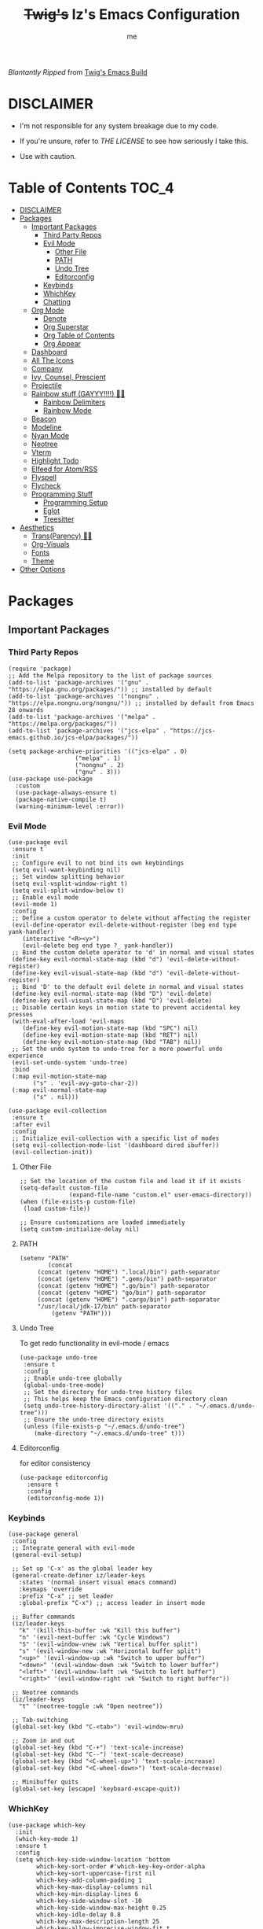 #+title: +Twig's+ Iz's Emacs Configuration
#+startup: showall
#+options: toc:4
#+author: me

#+BEGIN_HTML
<div align="left">
<img alt="GitHub Repo stars" src="https://img.shields.io/github/stars/izder456/Minimal-Emacs?style=plastic">
<img alt="Lines of code" src="https://tokei.rs/b1/github/izder456/Minimal-Emacs?category=code&style=plastic">
</div>
#+END_HTML

/Blantantly Ripped/ from [[https://git.disroot.org/twigthecat/emacs.git][Twig's Emacs Build]]

* DISCLAIMER

- I'm not responsible for any system breakage due to my code.

- If you're unsure, refer to [[LICENSE.txt][THE LICENSE]] to see how seriously I take this.

- Use with caution.

* Table of Contents :TOC_4:
- [[#disclaimer][DISCLAIMER]]
- [[#packages][Packages]]
  - [[#important-packages][Important Packages]]
    - [[#third-party-repos][Third Party Repos]]
    - [[#evil-mode][Evil Mode]]
      - [[#other-file][Other File]]
      - [[#path][PATH]]
      - [[#undo-tree][Undo Tree]]
      - [[#editorconfig][Editorconfig]]
    - [[#keybinds][Keybinds]]
    - [[#whichkey][WhichKey]]
    - [[#chatting][Chatting]]
  - [[#org-mode][Org Mode]]
    - [[#denote][Denote]]
    - [[#org-superstar][Org Superstar]]
    - [[#org-table-of-contents][Org Table of Contents]]
    - [[#org-appear][Org Appear]]
  - [[#dashboard][Dashboard]]
  - [[#all-the-icons][All The Icons]]
  - [[#company][Company]]
  - [[#ivy-counsel-prescient][Ivy, Counsel, Prescient]]
  - [[#projectile][Projectile]]
  - [[#rainbow-stuff-gayyy-️][Rainbow stuff (GAYYY!!!!) 🏳️‍🌈]]
    - [[#rainbow-delimiters][Rainbow Delimiters]]
    - [[#rainbow-mode][Rainbow Mode]]
  - [[#beacon][Beacon]]
  - [[#modeline][Modeline]]
  - [[#nyan-mode][Nyan Mode]]
  - [[#neotree][Neotree]]
  - [[#vterm][Vterm]]
  - [[#highlight-todo][Highlight Todo]]
  - [[#elfeed-for-atomrss][Elfeed for Atom/RSS]]
  - [[#flyspell][Flyspell]]
  - [[#flycheck][Flycheck]]
  - [[#programming-stuff][Programming Stuff]]
    - [[#programming-setup][Programming Setup]]
    - [[#eglot][Eglot]]
    - [[#treesitter][Treesitter]]
- [[#aesthetics][Aesthetics]]
  - [[#transparency-️️][Trans(Parency) 🏳️‍⚧️]]
  - [[#org-visuals][Org-Visuals]]
  - [[#fonts][Fonts]]
  - [[#theme][Theme]]
- [[#other-options][Other Options]]

* Packages
** Important Packages
*** Third Party Repos
#+begin_src elisp :tangle init.el
(require 'package)
;; Add the Melpa repository to the list of package sources
(add-to-list 'package-archives '("gnu" . "https://elpa.gnu.org/packages/")) ;; installed by default
(add-to-list 'package-archives '("nongnu" . "https://elpa.nongnu.org/nongnu/")) ;; installed by default from Emacs 28 onwards
(add-to-list 'package-archives '("melpa" . "https://melpa.org/packages/"))
(add-to-list 'package-archives '("jcs-elpa" . "https://jcs-emacs.github.io/jcs-elpa/packages/"))

(setq package-archive-priorities '(("jcs-elpa" . 0)
				   ("melpa" . 1)
				   ("nongnu" . 2)
				   ("gnu" . 3)))
(use-package use-package
  :custom
  (use-package-always-ensure t)
  (package-native-compile t)
  (warning-minimum-level :error))
#+end_src
*** Evil Mode
#+begin_src elisp :tangle init.el
(use-package evil
 :ensure t
 :init
 ;; Configure evil to not bind its own keybindings
 (setq evil-want-keybinding nil)
 ;; Set window splitting behavior
 (setq evil-vsplit-window-right t)
 (setq evil-split-window-below t)
 ;; Enable evil mode
 (evil-mode 1)
 :config
 ;; Define a custom operator to delete without affecting the register
 (evil-define-operator evil-delete-without-register (beg end type yank-handler)
    (interactive "<R><y>")
    (evil-delete beg end type ?_ yank-handler))
 ;; Bind the custom delete operator to 'd' in normal and visual states
 (define-key evil-normal-state-map (kbd "d") 'evil-delete-without-register)
 (define-key evil-visual-state-map (kbd "d") 'evil-delete-without-register)
 ;; Bind 'D' to the default evil delete in normal and visual states
 (define-key evil-normal-state-map (kbd "D") 'evil-delete)
 (define-key evil-visual-state-map (kbd "D") 'evil-delete)
 ;; Disable certain keys in motion state to prevent accidental key presses
 (with-eval-after-load 'evil-maps
    (define-key evil-motion-state-map (kbd "SPC") nil)
    (define-key evil-motion-state-map (kbd "RET") nil)
    (define-key evil-motion-state-map (kbd "TAB") nil))
 ;; Set the undo system to undo-tree for a more powerful undo experience
 (evil-set-undo-system 'undo-tree)
 :bind
 (:map evil-motion-state-map
       ("s" . 'evil-avy-goto-char-2))
 (:map evil-normal-state-map
       ("s" . nil)))

(use-package evil-collection
 :ensure t
 :after evil
 :config
 ;; Initialize evil-collection with a specific list of modes
 (setq evil-collection-mode-list '(dashboard dired ibuffer))
 (evil-collection-init))
#+end_src
**** Other File
#+begin_src elisp :tangle init.el
;; Set the location of the custom file and load it if it exists
(setq-default custom-file
              (expand-file-name "custom.el" user-emacs-directory))
(when (file-exists-p custom-file)
 (load custom-file))

;; Ensure customizations are loaded immediately
(setq custom-initialize-delay nil)
#+end_src
**** PATH
#+begin_src elisp :tangle init.el
(setenv "PATH"
        (concat
	 (concat (getenv "HOME") ".local/bin") path-separator
	 (concat (getenv "HOME") ".gems/bin") path-separator
	 (concat (getenv "HOME") ".go/bin") path-separator
	 (concat (getenv "HOME") "go/bin") path-separator
	 (concat (getenv "HOME") ".cargo/bin") path-separator
	 "/usr/local/jdk-17/bin" path-separator
         (getenv "PATH")))
#+end_src
**** Undo Tree
To get redo functionality in evil-mode / emacs
#+begin_src elisp :tangle init.el
(use-package undo-tree
 :ensure t
 :config
 ;; Enable undo-tree globally
 (global-undo-tree-mode)
 ;; Set the directory for undo-tree history files
 ;; This helps keep the Emacs configuration directory clean
 (setq undo-tree-history-directory-alist '(("." . "~/.emacs.d/undo-tree")))
 ;; Ensure the undo-tree directory exists
 (unless (file-exists-p "~/.emacs.d/undo-tree")
    (make-directory "~/.emacs.d/undo-tree" t)))
#+end_src
**** Editorconfig
for editor consistency
#+begin_src elisp :tangle init.el
(use-package editorconfig
  :ensure t
  :config
  (editorconfig-mode 1))
#+end_src
*** Keybinds
#+begin_src elisp :tangle init.el
(use-package general
 :config
 ;; Integrate general with evil-mode
 (general-evil-setup)

 ;; Set up 'C-x' as the global leader key
 (general-create-definer iz/leader-keys
   :states '(normal insert visual emacs command)
   :keymaps 'override
   :prefix "C-x" ;; set leader
   :global-prefix "C-x") ;; access leader in insert mode

 ;; Buffer commands
 (iz/leader-keys
   "k" '(kill-this-buffer :wk "Kill this buffer")
   "n" '(evil-next-buffer :wk "Cycle Windows")
   "S" '(evil-window-vnew :wk "Vertical buffer split")
   "s" '(evil-window-new :wk "Horizontal buffer split")
   "<up>" '(evil-window-up :wk "Switch to upper buffer")
   "<down>" '(evil-window-down :wk "Switch to lower buffer")
   "<left>" '(evil-window-left :wk "Switch to left buffer")
   "<right>" '(evil-window-right :wk "Switch to right buffer"))

 ;; Neotree commands
 (iz/leader-keys
   "t" '(neotree-toggle :wk "Open neotree"))

 ;; Tab-switching
 (global-set-key (kbd "C-<tab>") 'evil-window-mru)
 
 ;; Zoom in and out
 (global-set-key (kbd "C-+") 'text-scale-increase)
 (global-set-key (kbd "C--") 'text-scale-decrease)
 (global-set-key (kbd "<C-wheel-up>") 'text-scale-increase)
 (global-set-key (kbd "<C-wheel-down>") 'text-scale-decrease)

 ;; Minibuffer quits
 (global-set-key [escape] 'keyboard-escape-quit))
#+end_src
*** WhichKey
#+begin_src elisp :tangle init.el
(use-package which-key
  :init
  (which-key-mode 1)
  :ensure t
  :config
  (setq which-key-side-window-location 'bottom
        which-key-sort-order #'which-key-key-order-alpha
        which-key-sort-uppercase-first nil
        which-key-add-column-padding 1
        which-key-max-display-columns nil
        which-key-min-display-lines 6
        which-key-side-window-slot -10
        which-key-side-window-max-height 0.25
        which-key-idle-delay 0.8
        which-key-max-description-length 25
        which-key-allow-imprecise-window-fit t
        which-key-separator " → " ))
#+end_src
*** Chatting
#+begin_src elisp :tangle init.el
(defvar notify-program "notify-send")

(defun notify-send (title message)
  (start-process "notify" " notify"
		 notify-program "--expire-time=4000" title message))

(use-package erc
  :preface
  (defun erc-mention (match-type nickuserhost msg)
    (when (and (eq match-type 'current-nick)
  	       (not (string-match "^\\*\\*\\*" msg)))
      (notify-send "(IRC)"
  		   (format "PING! %s" msg))))
  (add-hook 'erc-text-matched-hook 'erc-mention)
  :custom
  (erc-hide-list '("JOIN" "PART" "QUIT"))
  (erc-lurker-hide-list '("JOIN" "PART" "QUIT"))
  (erc-lurker-threshold-time 43200)
  (erc-track-exclude-types '("JOIN" "MODE" "NICK" "PART" "QUIT"
			     "324" "329" "332" "333" "353" "477"))
  (erc-server "irc.libera.chat")
  (erc-nick "izder456")
  (erc-user-full-name "izder456")
  (erc-autojoin-channels-alist '(("Libera.chat" "#openbsd-gaming" "#openbsd" "#gaygeeks" "#linux+bsd")
                                 ("irc.atl.chat" "#general" "#support")))
  (erc-auto-query 'bury)
  (erc-kill-buffer-on-part t)
  (erc-kill-queries-on-quit t)
  (erc-kill-server-buffer-on-quit t)
  (erc-interpret-mirc-color t)
  :config
  (add-to-list 'erc-modules 'notifications)
  (add-to-list 'erc-modules 'spelling)
  (erc-services-mode 1)
  (erc-update-modules)
  (erc-fill-disable))

(use-package erc-hl-nicks
  :after erc)
(use-package erc-image
  :after erc)

(use-package jabber
  :preface
  (defun jabber-notify (from buf text proposed-alert)
    (when (or jabber-message-alert-same-buffer
	      (not (memq (selected-window) (get-buffer-window-list buf))))
      (if (jabber-muc-sender-p from)
	  (notify-send (format "(PM) %s"
			       (jabber-jid-displayname (jabber-jid-user from)))
		       (format "%s: %s" (jabber-jid-resource from) text))
	(notify-send (format "%s" (jabber-jid-displayname from))
		     test))))
  (add-hook 'jabber-alert-message-hooks 'jabber-notify)
  :custom
  (jabber-mode-line-mode 1))
#+end_src
** Org Mode
*** Denote
#+begin_src elisp :tangle init.el
(use-package denote
  :pin gnu
  :ensure t
  :config
  (setq denote-directory (expand-file-name "~/Documents/notes/denote/"))
  (setq denote-known-keywords '())
  (setq denote-file-type nil)
  (add-hook 'dired-mode-hook #'denote-dired-mode))
#+end_src
*** Org Superstar
Org bullets but better
#+begin_src elisp :tangle init.el
(use-package org-superstar
  :hook
  (org-mode . org-superstar-mode)
  :config
  (setq org-superstar-special-todo-items t)
  (setq org-superstar-headline-bullets-list '("ƛ"
					      "ꙮ"
					      "ꙭ"
					      "ꙫ"
					      "ꙩ"
					      "о"
					      "ы"
					      "ъ"
					      "ь"))
  ;; disables leading bullets
  (setq org-superstar-leading-bullet ?\s)
  (setq org-indent-mode-turns-on-hiding-stars nil))
#+end_src
*** Org Table of Contents
#+begin_src elisp :tangle init.el
(use-package toc-org
  :hook
  (org-mode . toc-org-mode)
  :commands toc-org-enable)
#+end_src
*** Org Appear
#+begin_src elisp :tangle init.el
(use-package org-appear
  :hook
  (org-mode . org-appear-mode))
#+end_src
** Dashboard
#+begin_src elisp :tangle init.el
(use-package dashboard
  :ensure t
  :init
  (setq initial-buffer-choice 'dashboard-open)
  (setq dashboard-set-heading-icons t)
  (setq dashboard-set-file-icons t)
  (setq dashboard-banner-logo-title "Cos I'm a lonely soul, and I got no friend on this road. And I'm a Mystery Jack, the lines on my hands tell me I'm on track.")
  (setq dashboard-startup-banner "~/.emacs.d/hantyumi.png")  ;; use custom image as banner
  (setq dashboard-center-content t) ;; set to 't' for centered content
  (setq dashboard-items '((recents . 5)
                          (projects . 3)
                          (agenda . 5)))
  :custom
  (dashboard-modify-heading-icons '((recents . "file-text")
                                    (bookmarks . "book")))
  :config
  (dashboard-setup-startup-hook))
#+end_src
** All The Icons
#+begin_src elisp :tangle init.el
(use-package all-the-icons
  :ensure t
  :if (display-graphic-p))

(use-package all-the-icons-dired
  :ensure t
  :config
  (add-hook 'dired-mode-hook 'all-the-icons-dired-mode)
  (setq all-the-icons-dired-monochrome nil))

(use-package all-the-icons-ivy-rich
  :ensure t
  :init (all-the-icons-ivy-rich-mode 1))
#+end_src
** Company
#+begin_src elisp :tangle init.el
(use-package company
  :ensure t
  :defer 2
  :diminish
  :custom
  (company-begin-commands '(self-insert-command))
  (company-idle-delay .05)
  (company-minimum-prefix-length 2)
  (company-show-numbers t)
  (company-tooltip-align-annotations 't)
  :config
  (global-company-mode)
  (setq lsp-completion-provider :capf))

(use-package frame-local
  :ensure t)

(use-package company-box
  :ensure t
  :after company frame-local
  :hook (company-mode . company-box-mode))
#+end_src
** Ivy, Counsel, Prescient
#+begin_src elisp :tangle init.el
(use-package counsel
  :ensure t
  :after ivy
  :diminish
  :config
  (counsel-mode)
  (setq ivy-initial-inputs-alist nil)) ;; removes starting ^ regex in M-x

(use-package ivy
  :ensure t
  :bind
  ;; ivy-resume resumes the last Ivy-based completion.
  (("C-c C-r" . ivy-resume)
   ("C-x B" . ivy-switch-buffer-other-window))
  :diminish
  :custom
  (setq ivy-use-virtual-buffers t)
  (setq ivy-count-format "(%d/%d) ")
  (setq enable-recursive-minibuffers t)
  :config
  (ivy-mode))

(use-package ivy-rich
  :after ivy
  :ensure t
  :init (ivy-rich-mode 1) ;; this gets us descriptions in M-x.
  :custom
  (ivy-virtual-abbreviate 'full
                          ivy-rich-switch-buffer-align-virtual-buffer t
                          ivy-rich-path-style 'abbrev)
  :config
  (ivy-set-display-transformer 'ivy-switch-buffer
                               'ivy-rich-switch-buffer-transformer))
(use-package prescient
  :ensure t)

(use-package ivy-prescient
  :after counsel
  :ensure t
  :config
  (ivy-prescient-mode))

(use-package company-prescient
  :after company
  :ensure t
  :config
  (company-prescient-mode))
#+end_src
** Projectile
#+begin_src elisp :tangle init.el
(use-package projectile
  :ensure t
  :config
  (projectile-mode +1))
#+end_src
** Rainbow stuff (GAYYY!!!!) 🏳️‍🌈
*** Rainbow Delimiters
#+begin_src elisp :tangle init.el
(use-package rainbow-delimiters
  :hook ((prog-mode . rainbow-delimiters-mode)
         (sly-mode . rainbow-delimiters-mode)
         (cider-mode . rainbow-delimiters-mode)
         (geiser-mode . rainbow-delimiters-mode)
         (geiser-repl-mode . rainbow-delimiters-mode)
         (inf-elixir-mode . rainbow-delimiters-mode)
         (hy-mode . rainbow-delimiters-mode)))
#+end_src
*** Rainbow Mode
#+begin_src elisp :tangle init.el
(use-package rainbow-mode
  :diminish
  :hook org-mode prog-mode)
#+end_src
** Beacon
Shows your mouse when you make large movements
#+begin_src elisp :tangle init.el
(use-package beacon
  :ensure t
  :config
  (beacon-mode))
#+end_src
** Modeline
#+begin_src elisp :tangle init.el
(use-package doom-modeline
  :ensure t
  :init (doom-modeline-mode 1))
#+end_src
** Nyan Mode
#+begin_src elisp :tangle init.el
(use-package nyan-mode
  :ensure t
  :config
  (nyan-mode))
#+end_src
** Neotree
#+begin_src elisp :tangle init.el
(use-package neotree
  :config
  (setq neo-theme (if (display-graphic-p) 'icons 'arrow))
  (setq neo-smart-open t
        neo-show-hidden-files t
        neo-window-width 30
        neo-window-fixed-size nil
        inhibit-compacting-font-caches t
        projectile-switch-project-action 'neotree-projectile-action)
  ;; truncate long file names in neotree
  (add-hook 'neo-after-create-hook
            #'(lambda (_)
                (with-current-buffer (get-buffer neo-buffer-name)
                  (setq truncate-lines t)
                  (setq word-wrap nil)
                  (make-local-variable 'auto-hscroll-mode)
                  (setq auto-hscroll-mode nil)))))
#+end_src
** Vterm
#+begin_src elisp :tangle init.el
(use-package vterm
  :ensure t)

(use-package vterm-toggle
  :ensure t
  :after vterm
  :config
  ;; When running programs in Vterm and in 'normal' mode, make sure that ESC
  ;; kills the program as it would in most standard terminal programs.
  (evil-define-key 'normal vterm-mode-map (kbd "<escape>") 'vterm--self-insert)
  (setq vterm-toggle-fullscreen-p nil)
  (setq vterm-toggle-scope 'project)
  (add-to-list 'display-buffer-alist
               '((lambda (buffer-or-name _)
                   (let ((buffer (get-buffer buffer-or-name)))
                     (with-current-buffer buffer
                       (or (equal major-mode 'vterm-mode)
                           (string-prefix-p vterm-buffer-name (buffer-name buffer))))))
                 (display-buffer-reuse-window display-buffer-at-bottom)
                 ;;(display-buffer-reuse-window display-buffer-in-direction)
                 ;;display-buffer-in-direction/direction/dedicated is added in emacs27
                 ;;(direction . bottom)
                 ;;(dedicated . t) ;dedicated is supported in emacs27
                 (reusable-frames . visible)
                 (window-height . 0.4))))
#+end_src
** Highlight Todo
#+begin_src elisp :tangle init.el
(use-package hl-todo
  :ensure t
  :hook ((org-mode . hl-todo-mode)
         (prog-mode . hl-todo-mode))
  :config
  (setq hl-todo-highlight-punctuation ":"
        hl-todo-keyword-faces
        `(("TODO"       warning bold)
          ("FIXME"      error bold)
          ("HACK"       font-lock-constant-face bold)
          ("REVIEW"     font-lock-keyword-face bold)
          ("NOTE"       success bold)
          ("DEPRECATED" font-lock-doc-face bold))))
#+end_src
** Elfeed for Atom/RSS
#+begin_src elisp :tangle init.el
(use-package elfeed
  :ensure t
  :custom
  (elfeed-db-directory
   (expand-file-name "elfeed" user-emacs-directory)
   (elfeed-show-entry-switch 'display-buffer))
  :bind
  ("C-c w e" . elfeed)
  :config
  (setq elfeed-feeds
	'("https://xkcd.com/rss.xml"
	  "https://dataswamp.org/~solene/rss.xml"
	  "https://undeadly.org/cgi?action=rss")))

(use-package elfeed-dashboard
  :ensure t
  :config
  (setq elfeed-dashboard-file "~/.emacs.d/elfeed-dashboard.org")
  (advice-add 'elfeed-search-quit-window :after #'elfeed-dashboard-update-links))
#+end_src
** Flyspell
#+begin_src elisp :tangle init.el
(setq scheme-program-name "chicken-csi -:c")
(setq geiser-chicken-binary "chicken-csi")
(add-hook 'text-mode-hook 'flyspell-mode)
(add-hook 'prog-mode-hook 'flyspell-prog-mode)
#+end_src
** Flycheck
#+begin_src elisp :tangle init.el
(use-package flycheck
  :ensure t
  :defer t
  :diminish
  :config (global-flycheck-mode))
(use-package flycheck-projectile
  :ensure t)
(use-package flycheck-rust
  :ensure t
  :config
  (with-eval-after-load 'rust-mode
    (add-hook 'flycheck-mode-hook #'flycheck-rust-setup)))
(use-package flycheck-elixir
  :ensure t
  :config
  (with-eval-after-load 'elixir-mode
    (add-hook 'elixir-mode-hook #'flycheck-elixir-setup)))
(use-package flycheck-clojure
  :ensure t)
(use-package flycheck-raku
  :ensure t)
#+end_src
** Programming Stuff
*** Programming Setup
#+begin_src elisp :tangle init.el
;; Config modes
(use-package yaml-mode ;; Insecure Pythonic config format
  :ensure t
  :defer t)
(use-package json-mode ;; Annoying JS config format
  :ensure t
  :defer t)
(use-package toml-mode ;; Good format
  :ensure t
  :defer t)

;; Markdown
(use-package markdown-mode ;; For those not blessed by ORG-Mode
  :ensure t
  :defer t)

;; Programming Languages
(use-package rust-mode ;; C++ Replacer
  :ensure t
  :defer t)
(use-package d-mode ;; Real C++ Replacer
  :ensure t
  :defer t)
(use-package forth-mode ;; Hey, I'm weird too
  :ensure t
  :defer t)
(use-package raku-mode ;; Perl, but somehow worse
  :ensure t
  :defer t)
(use-package elixir-mode ;; Ruby, if it was functional
  :ensure t
  :defer t)
(use-package crystal-mode
  :ensure t
  :defer t)


;; Lisps
(use-package clojure-mode ;; Lisp on the JVM
  :ensure t
  :defer t)
(use-package hy-mode ;; Lisp on Python
  :ensure t
  :defer t)
(use-package fennel-mode ;; Lisp on Lua
  :ensure t
  :defer t)

;; REPLs
(use-package inf-elixir ;; Inferior Mode for Elixir
  :ensure t
  :defer t)
(use-package cider ;; REPL for Clojure 
  :ensure t
  :defer t)
(use-package geiser ;; REPL for scheme
  :ensure t
  :defer t)
(use-package geiser-chicken ;; Chicken for Geiser
  :ensure t
  :defer t
  :config
  (add-hook 'geiser-mode-hook 'geiser-chicken))
(use-package sly ;; REPL for CL
  :ensure t
  :defer t
  :config
  (setq inferior-lisp-program "sbcl"))

;; Misc Programming Stuffs
(use-package clhs ;; Common Lisp Hyperspec
  :ensure t
  :config
  (autoload 'clhc-doc "clhs" "Get doc on ANSI CL" t)
  (define-key help-map "\C-l" 'clhs-doc)
  (custom-set-variables
   '(tags-apropos-additonal-actions '(("Common Lisp" clhs-doc clhs-symbols)))))

(use-package auto-virtualenv ;; For Python/Hy
  :ensure t
  :init
  (use-package pyvenv
    :ensure t)
  :config
  (add-hook 'python-mode-hook 'auto-virtualenv-set-virtualenv)
  (add-hook 'projectile-after-switch-project-hook 'auto-virtualenv-set-virtualenv))
#+end_src
*** Eglot
#+begin_src elisp :tangle init.el
(use-package eglot
  :ensure t
  :config
  (add-to-list 'eglot-server-programs '((clojure-mode . ("clojure-lsp"))))
  (add-to-list 'eglot-server-programs '((rust-mode . ("rust-analyzer"))))
  (add-to-list 'eglot-server-programs '((c++-mode . ("clangd"))))
  (add-to-list 'eglot-server-programs '((c-mode . ("clangd"))))
  :hook
  ((rust-mode . eglot)
   (clojure-mode . eglot)))
#+end_src
*** Treesitter
#+begin_src elisp :tangle init.el
(setq treesit-font-lock-level 4)

;; Tell Emacs to prefer the treesitter mode
;; You'll want to run the command `M-x treesit-install-language-grammar' before editing.
(setq major-mode-remap-alist
      '((yaml-mode . yaml-ts-mode)
        (bash-mode . bash-ts-mode)
        (js-mode . js-ts-mode)
        (typescript-mode . typescript-ts-mode)
        (rust-mode . rust-ts-mode)
        (go-mode . go-ts-mode)
        (json-mode . json-ts-mode)
        (css-mode . css-ts-mode)
        (python-mode . python-ts-mode)))

(setq treesit-language-source-alist
      '((bash "https://github.com/tree-sitter/tree-sitter-bash")
	(ocaml "https://github.com/tree-sitter/tree-sitter-ocaml")
	(perl "https://github.com/tree-sitter-perl/tree-sitter-perl")
	(css "https://github.com/tree-sitter/tree-sitter-css")
	(go "https://github.com/tree-sitter/tree-sitter-go")
	(rust "https://github.com/tree-sitter/tree-sitter-rust")
	(html "https://github.com/tree-sitter/tree-sitter-html")
	(ruby "https://github.com/tree-sitter/tree-sitter-ruby")
	(javascript "https://github.com/tree-sitter/tree-sitter-javascript" "master" "src")
	(json "https://github.com/tree-sitter/tree-sitter-json")
	(python "https://github.com/tree-sitter/tree-sitter-python")
	(typescript "https://github.com/tree-sitter/tree-sitter-typescript" "master" "typescript/src")
	(java "https://github.com/tree-sitter/tree-sitter-java")
	(scala "https://github.com/tree-sitter/tree-sitter-scala")
	(c "https://github.com/tree-sitter/tree-sitter-c")
	(cpp "https://github.com/tree-sitter/tree-sitter-cpp")))
#+end_src
* Aesthetics
** Trans(Parency) 🏳️‍⚧️
#+begin_src elisp :tangle init.el
(set-frame-parameter (selected-frame) 'alpha '(100 . 95))
(add-to-list 'default-frame-alist '(alpha . (100 . 95)))
(defun toggle-transparency ()
  (interactive)
  (let ((alpha (frame-parameter nil 'alpha)))
    (set-frame-parameter
     nil 'alpha
     (if (eql (cond ((numberp alpha) alpha)
                    ((numberp (cdr alpha)) (cdr alpha))
                    ;; Also handle undocumented (<active> <inactive>) form.
                    ((numberp (cadr alpha)) (cadr alpha)))
              100)
         '(85 . 50) '(100 . 100)))))
(global-set-key (kbd "C-c t") 'toggle-transparency)
#+end_src
** Org-Visuals
#+begin_src elisp :tangle init.el
;; org

(custom-set-faces
 '(org-level-1 ((t (:inherit outline-1 :height 1.1))))
 '(org-level-2 ((t (:inherit outline-2 :height 1.1))))
 '(org-level-3 ((t (:inherit outline-3 :height 1.1))))
 '(org-level-4 ((t (:inherit outline-4 :height 1.1))))
 '(org-level-5 ((t (:inherit outline-5 :height 1.1))))
 '(org-level-6 ((t (:inherit outline-5 :height 1.1))))
 '(org-level-7 ((t (:inherit outline-5 :height 1.1)))))

(setq org-display-custom-times t)

(setq org-pretty-entities t)
(setq org-use-sub-superscripts "{}")
(setq org-hide-emphasis-markers t)
(setq org-startup-with-inline-images t)

(add-hook 'org-mode-hook 'org-indent-mode)
(setq org-return-follows-link t)
;; Stop src blocks from auto indenting
(setq org-edit-src-content-indentation 0)

(setq org-display-custom-times t)

(setq org-pretty-entities t)
(setq org-use-sub-superscripts "{}")
(setq org-hide-emphasis-markers t)
(setq org-startup-with-inline-images t)

(add-hook 'org-mode-hook 'org-indent-mode)
(setq org-return-follows-link t)
;; Stop src blocks from auto indenting
(setq org-edit-src-content-indentation 0)
#+end_src
** Fonts
#+begin_src elisp :tangle init.el
(defun load-my-fonts (frame)
 (select-frame frame)
 (set-face-attribute 'default nil
                      :font "Spleen"
                      :weight 'regular
                      :height 120)
 (set-face-attribute 'fixed-pitch nil
                      :font "Spleen"
                      :weight 'regular
                      :height 120)
 (set-face-attribute 'variable-pitch nil
                      :font "Freeserif"
                      :weight 'regular
                      :height 1.2))

(if (daemonp)
    (add-hook 'after-make-frame-functions #'load-my-fonts)
 (load-my-fonts (selected-frame)))

;; Make sure certain org faces use the fixed-pitch face when variable-pitch-mode is on
(with-eval-after-load 'org-faces
 (set-face-attribute 'org-block nil
                      :foreground nil
                      :inherit 'fixed-pitch)
 (set-face-attribute 'org-table nil
                      :inherit 'fixed-pitch)
 (set-face-attribute 'org-formula nil
                      :inherit 'fixed-pitch)
 (set-face-attribute 'org-code nil
                      :inherit '(shadow fixed-pitch))
 (set-face-attribute 'org-verbatim nil
                      :inherit '(shadow fixed-pitch))
 (set-face-attribute 'org-special-keyword nil
                      :inherit '(font-lock-comment-face fixed-pitch))
 (set-face-attribute 'org-meta-line nil
                      :inherit '(font-lock-comment-face fixed-pitch))
 (set-face-attribute 'org-checkbox nil
                      :inherit 'fixed-pitch))

;; Set org-mode to use Variable pitch
(add-hook 'org-mode-hook 'variable-pitch-mode)
(add-hook 'org-mode-hook 'visual-line-mode)
#+end_src
** Theme
#+begin_src elisp :tangle init.el
(add-to-list 'custom-theme-load-path "~/.emacs.d/themes/")
(use-package doom-themes
  :pin melpa
  :ensure t
  :config
  ;; Global settings (defaults)
  (setq doom-themes-enable-bold nil    ; if nil, bold is universally disabled
        doom-themes-enable-italic t) ; if nil, italics is universally disabled
  (load-theme 'doom-gruvbox t)

  ;; Enable flashing mode-line on errors
  (doom-themes-visual-bell-config)
  ;; Enable custom neotree theme (all-the-icons must be installed!)
  (doom-themes-neotree-config))
#+end_src
* Other Options
#+begin_src elisp :tangle init.el
;; Changing the backup file path
(defun iz/backup-file-name (fpath)
  "Return a new file path of a given file path.
If the new path's directories does not exist, create them."
  (let* ((backupRootDir "~/.emacs.d/emacs-backup/")
         (filePath (replace-regexp-in-string "[A-Za-z]:" "" fpath )) ; remove Windows driver letter in path
         (backupFilePath (replace-regexp-in-string "//" "/" (concat backupRootDir filePath "~") )))
    (make-directory (file-name-directory backupFilePath) (file-name-directory backupFilePath))
    backupFilePath))
(setq make-backup-file-name-function 'iz/backup-file-name)

;; disable size hinting
(setq frame-resize-pixelwise t)

(setq-default left-margin-width 5 right-margin-width 5) ; Define new widths.
(set-window-buffer nil (current-buffer)) ; Use them now.

;; smooth scrolling
(setq scroll-step           1
      scroll-conservatively 10000)

;; LaTeX
(setq org-latex-compiler "xelatex")
(setq org-latex-pdf-process '("xelatex %f"))

;; the gtk stuff
(menu-bar-mode -1)
(tool-bar-mode -1)
(scroll-bar-mode 1)

(setq history-length 25)     ;; History Length
(savehist-mode 1)            ;; Save history
(save-place-mode 1)          ;; Save place in files
(delete-selection-mode 1)    ;; You can select text and delete it by typing.
(electric-indent-mode 1)     ;; Indents
(electric-pair-mode 1)       ;; Turns on automatic parens pairing
(global-auto-revert-mode 1)  ;; Automatically show changes if the file has changed
(recentf-mode 1)             ;; File history

;; i want line numbers when i program !!
(add-hook 'prog-mode-hook 'display-line-numbers-mode)
(add-hook 'text-mode-hook 'visual-line-mode)
#+end_src
